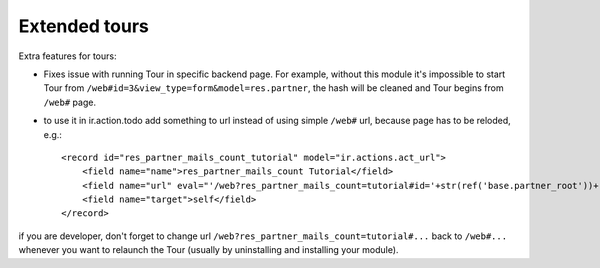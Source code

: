 Extended tours
==============

Extra features for tours:

* Fixes issue with running Tour in specific backend page. For example, without this module it's impossible to start Tour from ``/web#id=3&view_type=form&model=res.partner``, the hash will be cleaned and Tour begins from ``/web#`` page.
* to use it in ir.action.todo add something to url instead of using simple ``/web#`` url, because page has to be reloded, e.g.::

    <record id="res_partner_mails_count_tutorial" model="ir.actions.act_url">
        <field name="name">res_partner_mails_count Tutorial</field>
        <field name="url" eval="'/web?res_partner_mails_count=tutorial#id='+str(ref('base.partner_root'))+'&amp;view_type=form&amp;model=res.partner&amp;/#tutorial_extra.mails_count_tour=true'"/>
        <field name="target">self</field>
    </record>

if you are developer, don't forget to change url ``/web?res_partner_mails_count=tutorial#...`` back to ``/web#...`` whenever you want to relaunch the Tour (usually by uninstalling and installing your module).
